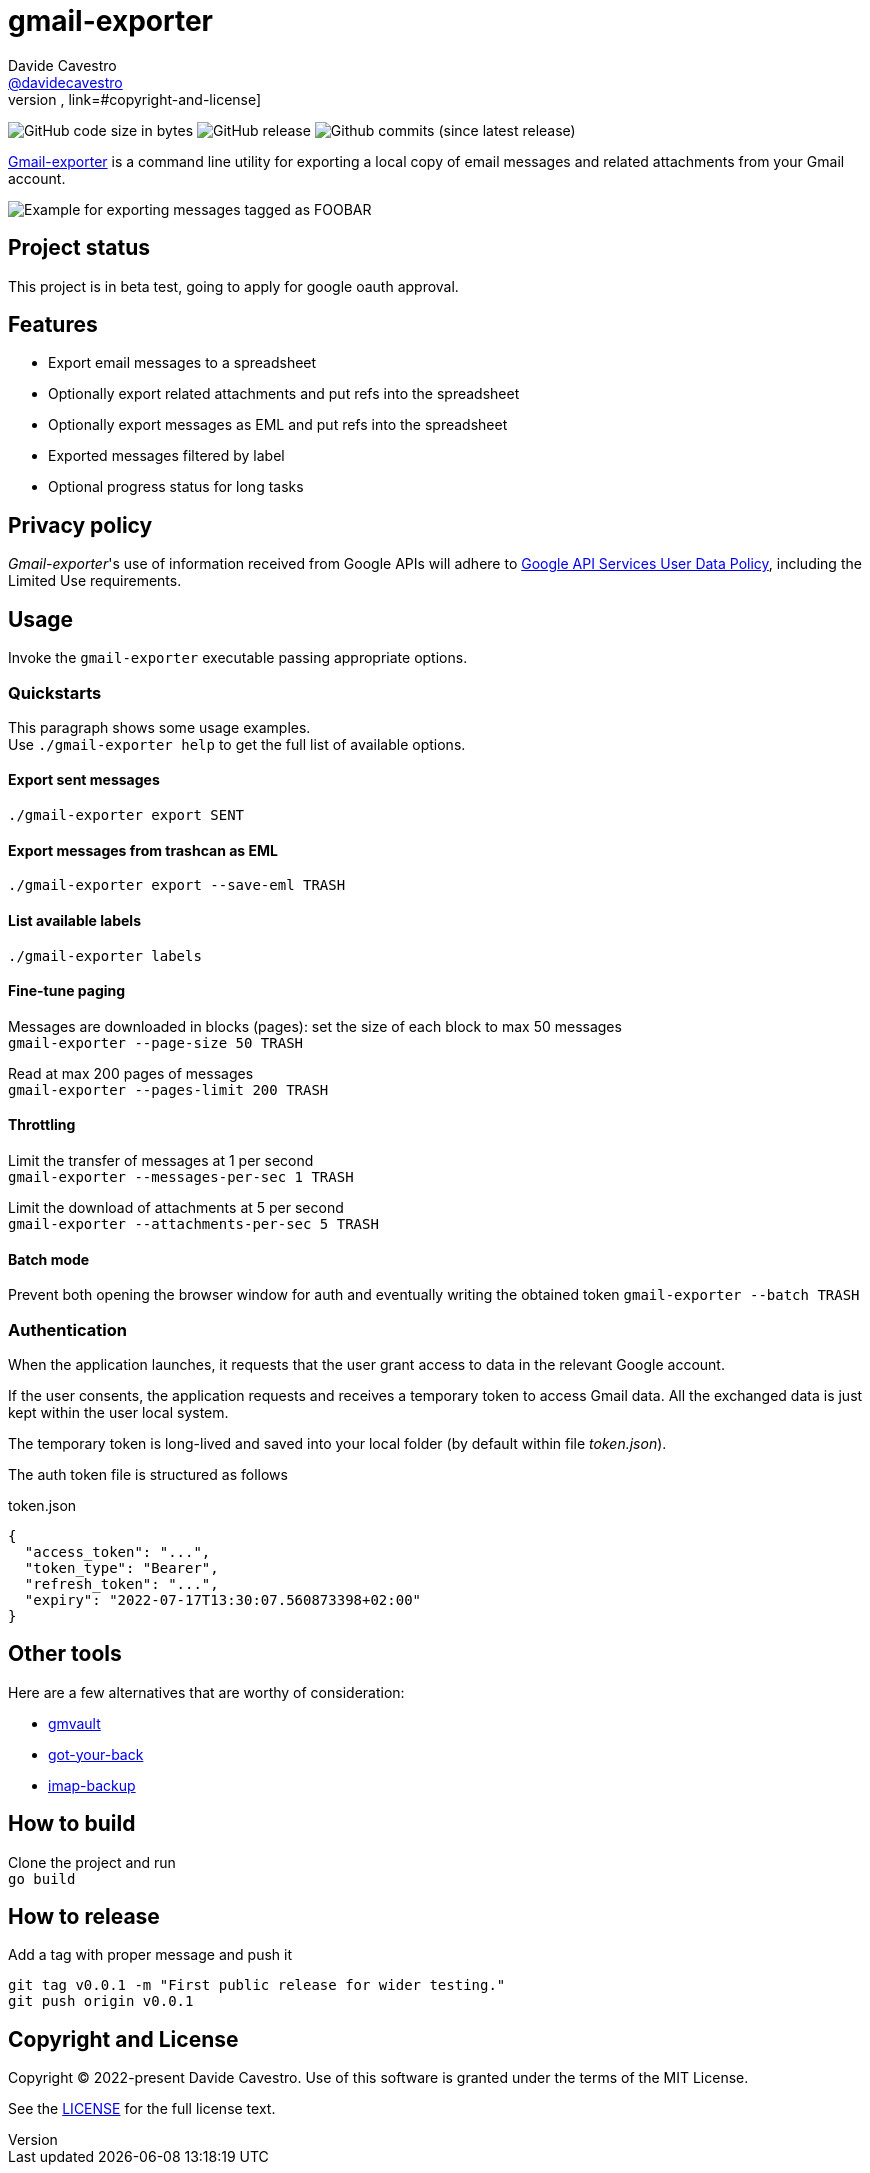 
= gmail-exporter
Davide Cavestro <https://github.com/davidecavestro[@davidecavestro]>
// Settings:
:idprefix:
:idseparator: -
ifndef::env-github[:icons: font]
ifdef::env-github,env-browser[]
:toc: macro
:toclevels: 1
endif::[]
ifdef::env-github[]
:branch: main
:status:
:outfilesuffix: .adoc
:!toc-title:
:caution-caption: :fire:
:important-caption: :exclamation:
:note-caption: :paperclip:
:tip-caption: :bulb:
:warning-caption: :warning:
endif::[]
// URIs:
:uri-repo: https://github.com/davidecavestro/gmail-exporter
:uri-issues: {uri-repo}/issues
:uri-search-issues: {uri-repo}/search?type=Issues
// :url-rel-file-base: {url-repo}/blob/HEAD/
:url-rel-file-base: link:
:url-license: {url-rel-file-base}LICENSE
// images:
image:https://img.shields.io/github/license/badges/shields.svg[MIT License, link=#copyright-and-license]
image:https://img.shields.io/github/languages/code-size/badges/shields.svg[GitHub code size in bytes]
image:https://img.shields.io/github/release/davidecavestro/gmail-exporter.svg[GitHub release]
image:https://img.shields.io/github/commits-since/davidecavestro/gmail-exporter/latest.svg[Github commits (since latest release)]


:imagesdir: docs/images
:icons: font

{uri-repo}[Gmail-exporter] is a command line utility for exporting a local copy of email messages and related attachments from your Gmail account.

image::export_session.svg[Example for exporting messages tagged as FOOBAR, then checking exported contents]

toc::[]

== Project status

This project is in beta test, going to apply for google oauth approval. 

== Features

- Export email messages to a spreadsheet
- Optionally export related attachments and put refs into the spreadsheet
- Optionally export messages as EML and put refs into the spreadsheet
- Exported messages filtered by label
- Optional progress status for long tasks


== Privacy policy

_Gmail-exporter_'s use of information received from Google APIs will adhere to https://developers.google.com/terms/api-services-user-data-policy#additional_requirements_for_specific_api_scopes[Google API Services User Data Policy], including the Limited Use requirements.


== Usage

Invoke the `gmail-exporter` executable passing appropriate options.


=== Quickstarts

This paragraph shows some usage examples. +
Use `./gmail-exporter help` to get the full list of available options.

==== Export sent messages

`./gmail-exporter export SENT`

==== Export messages from trashcan as EML 

`./gmail-exporter export --save-eml TRASH`

==== List available labels

`./gmail-exporter labels`

==== Fine-tune paging

Messages are downloaded in blocks (pages): set the size of each block to max 50 messages +
`gmail-exporter --page-size 50 TRASH`

Read at max 200 pages of messages +
`gmail-exporter --pages-limit 200 TRASH`


==== Throttling

Limit the transfer of messages at 1 per second +
`gmail-exporter --messages-per-sec 1 TRASH`

Limit the download of attachments at 5 per second +
`gmail-exporter --attachments-per-sec 5 TRASH`


==== Batch mode

Prevent both opening the browser window for auth and eventually writing the obtained token
`gmail-exporter --batch TRASH`


=== Authentication

When the application launches, it requests that the user grant access to data in the relevant Google account.

If the user consents, the application requests and receives a temporary token to access Gmail
data. All the exchanged data is just kept within the user local system.

The temporary token is long-lived and saved into your local folder (by default within file _token.json_).

[[token-json]]The auth token file is structured as follows

.token.json
[source,json]
----
{
  "access_token": "...",
  "token_type": "Bearer",
  "refresh_token": "...",
  "expiry": "2022-07-17T13:30:07.560873398+02:00"
}
----

== Other tools

Here are a few alternatives that are worthy of consideration:

* https://github.com/gaubert/gmvault[gmvault]
* https://github.com/GAM-team/got-your-back[got-your-back]
* https://github.com/joeyates/imap-backup[imap-backup]


== How to build

Clone the project and run +
`go build`

== How to release

Add a tag with proper message and push it
```
git tag v0.0.1 -m "First public release for wider testing."
git push origin v0.0.1 
```

== Copyright and License

Copyright (C) 2022-present Davide Cavestro.
Use of this software is granted under the terms of the MIT License.

See the {url-license}[LICENSE] for the full license text.
